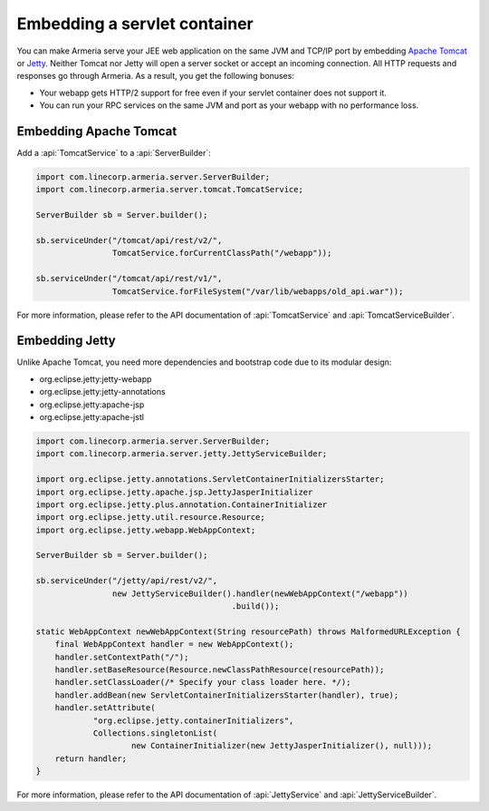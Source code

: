 .. _Apache Tomcat: https://tomcat.apache.org/
.. _Jetty: https://www.eclipse.org/jetty/

.. _server-servlet:

Embedding a servlet container
=============================
You can make Armeria serve your JEE web application on the same JVM and TCP/IP port by embedding
`Apache Tomcat`_ or Jetty_. Neither Tomcat nor Jetty will open a server socket or accept an incoming
connection. All HTTP requests and responses go through Armeria. As a result, you get the following bonuses:

- Your webapp gets HTTP/2 support for free even if your servlet container does not support it.
- You can run your RPC services on the same JVM and port as your webapp with no performance loss.

Embedding Apache Tomcat
-----------------------

Add a :api:`TomcatService` to a :api:`ServerBuilder`:

.. code-block:: java

    import com.linecorp.armeria.server.ServerBuilder;
    import com.linecorp.armeria.server.tomcat.TomcatService;

    ServerBuilder sb = Server.builder();

    sb.serviceUnder("/tomcat/api/rest/v2/",
                    TomcatService.forCurrentClassPath("/webapp"));

    sb.serviceUnder("/tomcat/api/rest/v1/",
                    TomcatService.forFileSystem("/var/lib/webapps/old_api.war"));

For more information, please refer to the API documentation of :api:`TomcatService` and
:api:`TomcatServiceBuilder`.

Embedding Jetty
---------------

Unlike Apache Tomcat, you need more dependencies and bootstrap code due to its modular design:

- org.eclipse.jetty:jetty-webapp
- org.eclipse.jetty:jetty-annotations
- org.eclipse.jetty:apache-jsp
- org.eclipse.jetty:apache-jstl

.. code-block:: java

    import com.linecorp.armeria.server.ServerBuilder;
    import com.linecorp.armeria.server.jetty.JettyServiceBuilder;

    import org.eclipse.jetty.annotations.ServletContainerInitializersStarter;
    import org.eclipse.jetty.apache.jsp.JettyJasperInitializer
    import org.eclipse.jetty.plus.annotation.ContainerInitializer
    import org.eclipse.jetty.util.resource.Resource;
    import org.eclipse.jetty.webapp.WebAppContext;

    ServerBuilder sb = Server.builder();

    sb.serviceUnder("/jetty/api/rest/v2/",
                    new JettyServiceBuilder().handler(newWebAppContext("/webapp"))
                                             .build());

    static WebAppContext newWebAppContext(String resourcePath) throws MalformedURLException {
        final WebAppContext handler = new WebAppContext();
        handler.setContextPath("/");
        handler.setBaseResource(Resource.newClassPathResource(resourcePath));
        handler.setClassLoader(/* Specify your class loader here. */);
        handler.addBean(new ServletContainerInitializersStarter(handler), true);
        handler.setAttribute(
                "org.eclipse.jetty.containerInitializers",
                Collections.singletonList(
                        new ContainerInitializer(new JettyJasperInitializer(), null)));
        return handler;
    }

For more information, please refer to the API documentation of :api:`JettyService` and
:api:`JettyServiceBuilder`.
